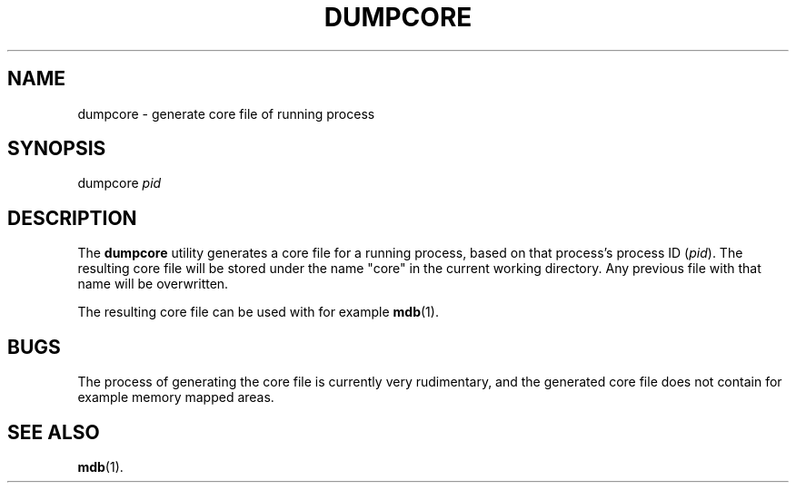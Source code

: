 .TH DUMPCORE 1
.SH NAME
dumpcore \- generate core file of running process
.SH SYNOPSIS
dumpcore \fIpid\fR
.br
.de FL
.TP
\\fB\\$1\\fR
\\$2
..
.de EX
.TP 20
\\fB\\$1\\fR
# \\$2
..
.SH DESCRIPTION
The \fBdumpcore\fR utility generates a core file for a running process, based
on that process's process ID (\fIpid\fP). The resulting core file will be
stored under the name "core" in the current working directory. Any previous
file with that name will be overwritten.
.PP
The resulting core file can be used with for example
.BR mdb (1).
.SH BUGS
The process of generating the core file is currently very rudimentary, and
the generated core file does not contain for example memory mapped areas.
.SH "SEE ALSO"
.BR mdb (1).

